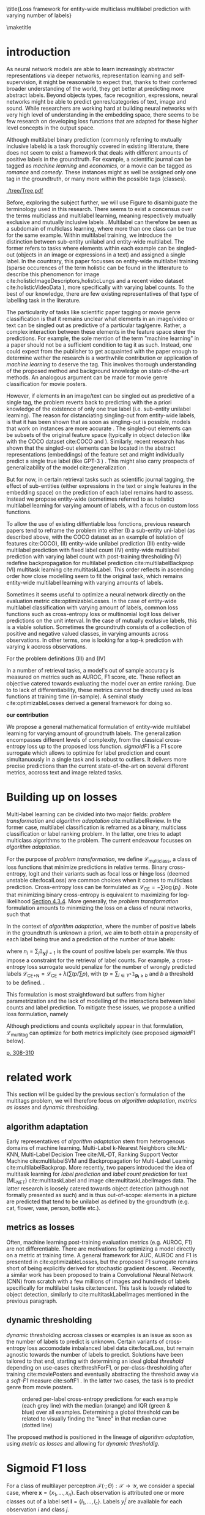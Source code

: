 # https://sigir.org/sigir2021/checklist-to-strengthen-an-ir-paper/
# Things that strengthen an IR paper: recommendations from the Program Chairs
# Presentation
# The paper’s motivation and the potential impact of the addressed problem are discussed.
# The paper’s original contributions (i.e. the delta over prior art) are clearly stated.
# The paper’s claims are properly scoped and supported.
# The paper clearly describes what was done and what was not.
# The choices made in each step of the research are justified (the why’s).
# The results are presented effectively in appropriate format.
# Good discussion accompanies the results.
# Experimentation (if applicable)
# The experimental design and its scale are appropriate.
# In comparative studies, appropriate baselines are used.
# The experimental results are reliable and generalizable.
# The evaluation methods employed are in line with the research questions.
# Statistical analysis is performed and reported appropriately.
# Sufficient details (with data and code where appropriate) are provided to help other researchers assess and reproduce the experiments.


#+OPTIONS: toc:nil 

# bibliographystyle:apa

# #+LATEX_HEADER: \documentclass[sigconf,natbib,screen=true,review=true,anonymous]{acmart}

#+LATEX_CLASS: acmart
#+LATEX_CLASS_OPTIONS: [sigconf,natbib,screen=true,review=true,anonymous]

#+LATEX_HEADER: % We'll get the submission number fro the submission system
#+LATEX_HEADER: \acmSubmissionID{xx}

#+LATEX_HEADER: \input{packages}
#+LATEX_HEADER: \input{definitions}
#+LATEX_HEADER: \input{authors}
#+LATEX_HEADER: \input{meta}



# #+LATEX_HEADER: \usepackage{aistats2018}
# #+LATEX_HEADER: \usepackage{natbib}

#+Latex_header: \usepackage{xcolor}
#+Latex_header: \newcommand\todo[1]{\textcolor{red}{TODO : #1}}
#+Latex_header: \newcommand\doubt[1]{\textcolor{orange}{DOUBT : #1}}
#+Latex_header: % \newcommand\todo[1]{} % uncomment to hide comments
#+Latex_header: % \newcommand\doubt[1]{} % uncomment to hide comments

# #+Latex_header: \usepackage{mathtools}  % amsmath with extensions
# #+Latex_header: \usepackage{amsfonts}  % (otherwise \mathbb does nothing)
# #+Latex_header: \usepackage{amsmath}
# #+Latex_header: \usepackage{amssymb}
#+Latex_header: \usepackage{dsfont}

#+LATEX_HEADER: \usepackage{color}
#+MACRO: color @@latex:{\color{$1}@@$2@@latex:}@@

# highlight sections
# https://latex.org/forum/viewtopic.php?t=27521

# #+LATEX_HEADER: \usepackage{xcolor}                                     
# #+LATEX_HEADER: \usepackage[explicit]{titlesec}                         
# #+LATEX_HEADER: \definecolor{Blue}{rgb}{0,0,0.8}                        
# #+LATEX_HEADER:                                                         
# #+LATEX_HEADER: \titleformat{\subsection}                                  
# #+LATEX_HEADER:    {\normalfont\large\bfseries\color{Blue}}% format     
# #+LATEX_HEADER:    {}% label                                            
# #+LATEX_HEADER:    {0pt}% sep                                           
# #+LATEX_HEADER:    {\titlerule\newline\llap{\thetitle. }#1}% before code
# #+LATEX_HEADER:    [{\titlerule[0.4pt]}]% after code                    
# #+LATEX_HEADER:                                                         
# #+LATEX_HEADER: \titlespacing{\subsection}                                 
# #+LATEX_HEADER:    {25pt}% left                                          
# #+LATEX_HEADER:    {0pt}% before sep                                    
# #+LATEX_HEADER:    {\baselineskip}% after sep                           


\title{Loss framework for entity-wide multiclass multilabel prediction with varying number of labels}


# #+BEGIN_LATEX latex
# \twocolumn[

# \aistatstitle{Top-\( \kappa \) : top k multilabel prediction with varying k}

# \aistatstitle{DynaMu Loss : a loss framework for multilabel prediction with varying number of groundtruth labels}
# # a framework for multilabel prediction with varying amount of labels [Varying Label Amounts Prediction] or top k with varying k

# \aistatsauthor{ Author 1 \And Author 2 \And  Author 3 }

# \aistatsaddress{ Institution 1 \And  Institution 2 \And Institution 3 } ]
# #+END_LATEX

\begin{abstract}
Multilabel classification is a common task in text, image or video (scene) prediction.
\end{abstract}


\keywords{Keyword; Keyword; Keyword}

\maketitle

\acresetall

* introduction

As neural network models are able to learn increasingly abstracter representations via deeper networks, representation learning and self-supervision, it might be reasonable to expect that, thanks to their conferred broader understanding of the world, they get better at predicting more abstract labels. Beyond objects types, face recognition, expressions, neural networks might be able to predict genres/categories \todo{other things as well?} of text, image and sound. While researchers are working hard at building neural networks with very high level of understanding in the embedding space, there seems to be few research on developing loss functions that are adapted for these higher level concepts in the output space.

Although multilabel binary prediction (commonly referring to mutually inclusive labels) is a task thoroughly covered in existing litterature, there does not seem to exist a framework that deals with different amounts of positive labels in the groundtruth. For example, a scientific journal can be tagged as /machine learning/ and /economics/, or a movie can be tagged as /romance/ and /comedy/. These instances might as well be assigned only one tag in the groundtruth, or many more within the possible tags (classes).

#+CAPTION: "multiclass" nomenclature
#+NAME:   fig:tree
[[./tree/Tree.pdf]]

Before, exploring the subject further, we will use Figure \ref{fig:tree} to disambiguate the terminology used in this research. There seems to exist a concensus over the terms multiclass and multilabel learning, meaning respectively mutually exclusive and mutually inclusive labels \todo{source}. Multilabel can therefore be seen as a subdomain of multiclass learning, where more than one class can be true for the same example. Within multilabel training, we introduce the distinction between sub-entity unilabel and entity-wide multilabel. The former refers to tasks where elements within each example can be singled-out (objects in an image or expressions in a text) and assigned a single label. In the countrary, this paper focusses on entity-wide multilabel training (sparse occurences of the term holistic can be found in the litterature to describe this phenomenon for image cite:holisticImageDescriptors,holisticLungs and a recent video dataset cite:holisticVideoData \todo{read these}), more specifically with varying label counts. To the best of our knowledge, there are few existing representatives of that type of labelling task in the literature. \todo{cite more milestone examples for each category.} \todo{delta with hierarchical label learning}

The particularity of tasks like scientific paper tagging or movie genre classification is that it remains unclear what elements in an image/video or text can be singled out as predictive of a particular tag/genre. Rather, a complex interaction between these elements in the feature space steer the predictions. For example, the sole mention of the term "machine learning" in a paper should not be a sufficient condition to tag it as such. Instead, one could expect from the publisher to get acquainted with the paper enough to determine wether the research is a worthwhile contribution or application of /machine learning/ to deserve the tag. This involves thorough understanding of the proposed method and background knowledge on state-of-the-art methods. An analogous argument can be made for movie genre classification for movie posters.

However, if elements in an image/text can be singled out as predictive of a single tag, the problem reverts back to predicting with the a priori knowledge of the existence of only one true label (i.e. sub-entity unilabel learning).  The reason for distanciating singling-out from entity-wide labels, is that it has been shown that as soon as singling-out is possible, models that work on instances are more accurate \todo{rewrite this paragraph and sources}. The singled-out elements can be subsets of the original feature space (typically in object detection like with the COCO dataset  cite:COCO and \todo{others}). Similarly, recent research has shown that the singled-out elements can be located in the abstract representations (embeddings) of the feature set and might individually predict a single true label (like GPT-3 \todo{source}) \todo{more examples}. This might also carry prospects of generalizability of the model cite:generalization \todo{elaborate}. 

But for now, in certain retrieval tasks such as scientific journal tagging, the effect of sub-entities (either expressions in the text or single features in the embedding space) on the prediction of each label remains hard to assess. Instead we propose entity-wide (sometimes referred to as holistic) multilabel learning for varying amount of labels, with a focus on custom loss functions.

To allow the use of existing diffentiable loss fonctions, previous research papers tend to reframe the problem into either (I) a sub-entity uni-label (as described above, with the COCO dataset as an example of isolation of features cite:COCO), (II) entity-wide unilabel prediction (III) entity-wide multilabel prediction with fixed label count (IV) entity-wide multilabel prediction with varying label count with post-training thresholding (V) redefine backpropagation for multilabel prediction cite:multilabelBackprop (VI) multitask learning cite:multitaskLabel. This order reflects in ascending order how close modelling seem to fit the original task, which remains entity-wide multilabel learning with varying amounts of labels. \todo{group them}

Sometimes it seems useful to optimize a neural network directly on the evaluation metric cite:optimizableLosses. In the case of entity-wide multilabel classification with varying amount of labels, common loss functions such as cross-entropy loss or multinomial logit loss deliver predictions on the unit interval. In the case of mutually exclusive labels, this is a viable solution. Sometimes the groundtruth consists of a collection of positive and negative valued classes, in varying amounts across observations. In other terms, one is  looking for a top-k prediction with varying $k$ accross observations.



For the problem definitions (III) and (IV)


In a number of retrieval tasks, a model's out of sample accuracy is measured on metrics such as AUROC, F1 score, etc. These reflect an objective catered towards evaluating the model over an entire ranking. Due to to lack of differentiability, these metrics cannot be directly used as loss functions at training time (in-sample). A seminal study cite:optimizableLosses derived a general framework for doing so. 

**our contribution**

 We propose a general mathematical formulation of entity-wide multilabel learning for varying amount of groundtruth labels. The generalization encompasses different levels of complexity, from the classical cross-entropy loss up to the proposed loss function. /sigmoidF1/ is a F1 score surrogate which allows to optimize for label prediction and count simultanuously in a single task and is robust to outliers. It delivers more precise predictions than the current state-of-the-art on several different metrics, accross text and image related tasks.


* Building up on losses

Multi-label learning can be divided into two major fields: /problem transformation/ and /algorithm adaptation/ cite:multilabelReview. In the former case, multilabel classification is reframed as a binary, multiclass classification or label ranking problem. In the latter, one tries to adapt multiclass algorithms to the problem. The current endeavour focusses on /algorithm adaptation/.


For the purpose of /problem transformation/, we define $\mathcal{L}_{\text {multiclass}}$, a class of loss functions that minimize predictions in relative terms. Binary cross-entropy, logit and their variants such as focal loss or hinge loss (deemed unstable cite:focalLoss) are common choices when it comes to multiclass prediction. Cross-entropy loss can be formulated as $\mathcal{L}_{\text {CE}}=-\sum \log \left(p_{i}\right)$ . Note that minimizing binary cross-entropy is equivalent to maximizing for log-likelihood [[cite:Bishop][Section 4.3.4]]. More generally, the /problem transformation/ formulation amounts to minimizing the loss on a class of neural networks, such that

\begin{equation}
\underset{\mathcal{L}_{\text {multiclass}}} {\min} \mathcal{F}\left(\cdot ; \Theta; \mathcal{L}_{\text {multiclass}} (\mathbf{y}, \hat{\mathbf{y}}) \right),
\end{equation}

In the context of /algorithm adaptation/, where the number of positive labels in the groundtruth is unknown a priori, we aim to both obtain a propensity of each label being true and a prediction of the number of true labels: 

\begin{equation}
\underset{\mathcal{L}_{\text {multiclass}}, \mathcal{L}_{\text {count}}} {\min} \mathcal{F}\left(\cdot ; \Theta; \mathcal{L}_{\text {multiclass}} (\mathbf{y}, \hat{\mathbf{y}}) + \lambda \mathcal{L}_{\text {count}} (\mathbf{n}, \hat{\mathbf{n}})\right),
\end{equation}

where $n_i = \sum_j \mathds{1}_{\mathbf{y_i^j} = 1}$ is the count of positive labels per example. We thus impose a constraint for the retrieval of label counts. For example, a cross-entropy loss surrogate would penalize for the number of wrongly predicted labels $\mathcal{L}_{\text {CE+N}}= \mathcal{L}_{\text {CE}} + \lambda (\sum tp / \sum p)$, with $t p=\sum_{i \in Y^{+}} \mathds{1}_{\mathbf{p_i} \geq b}$ and $b$ a threshold to be defined. \todo{tencent loss}.

This formulation is most straightfoward but suffers from higher parametrization and the lack of modelling of the interactions between label counts and label prediction. To mitigate these issues, we propose a unified loss formulation, namely

\begin{equation}
\underset{\mathcal{L}_{\text {multitag}}} {\min} \mathcal{F}\left(\cdot ; \Theta; \mathcal{L}_{\text {multitag}} (\mathbf{y}, \hat{\mathbf{y}}, \mathbf{n}, \hat{\mathbf{n}}) \right),
\end{equation}

Although predictions and counts explicitely appear in that formulation, $\mathcal{L}_{\text {multitag}}$ can optimize for both metrics implicitely (see proposed /sigmoidF1/ below).


  # \begin{array}{l}\qquad \mathcal{L}_{\text {CE}}=-\frac{1}{N}\left[\sum_{j=1}^{N}\left[t_{j} \log \left(p_{j}\right)+\left(1-t_{j}\right) \log \left(1-p_{j}\right)\right]\right] \\ \text { for } N \text { data points where } t_{i} \text { is the truth value taking a value } 0 \text { or } \\ 1 \text { and } p_{i} \text { is the Softmax probability for the } i^{t h} \text { data point. }\end{array}

  # Alternatively, one coulf use F1 score

  # \begin{equation}
  # \mathcal{L}_{\text {F1+N}} = \frac{\operatorname{tp}}{\mathrm{tp}+\frac{1}{2}(\mathrm{fp}+\mathrm{fn})}
  # \end{equation}

  # with $tp = max(\tau, \mathbf{p})$ and \tau a threshold defined in the function.

\todo{look at YOU ONLY TRAIN ONCE: LOSS-CONDITIONAL TRAINING OF DEEP NETWORKS}

\todo{cite stat learning}   [[cite:statLearning][p. 308-310]]


# * our contribution

# In order to verify our hypotheses, we use multilabel examples, where it is arguably hard to distinguish which elements is predictive of the label. For example, movie posters where the whole context is important and not just facial expressions, title font.

* related work

\todo{look at [[https://www.sciencedirect.com/topics/computer-science/extractive-summarization][extractive summarization]]}

This section will be guided by the previous section's formulation of the multitags problem, we will therefore focus on /algorithm adaptation/, /metrics as losses/ and /dynamic thresholding/.

** algorithm adaptation

Early representatives of /algorithm adaptation/ stem from heterogenous domains of machine learning. Multi-Label k-Nearest Neighbors cite:ML-KNN, Multi-Label Decision Tree cite:ML-DT, Ranking Support Vector Machine cite:multilabelSVM and Backpropagation for Multi-Label Learning cite:multilabelBackprop. More recently, two papers introduced the idea of multitask learning for /label prediction/ and /label count prediction/ for text (ML_NET) cite:multitaskLabel and image cite:multitaskLabelImages data. The latter research is loosely catered towards object detection (although not formally presented as such) and is thus out-of-scope: elements in a picture are predicted that tend to be unilabel as defined by the groundtruth (e.g. cat, flower, vase, person, bottle etc.).

** metrics as losses

Often, machine learning post-training evaluation metrics (e.g. AUROC, F1) are not differentiable. There are motivations \todo{which motivations} for optimizing a model directly on a metric at training time. A general framework for AUC, AUROC and F1 is presented in cite:optimizableLosses, but the proposed F1 surrogate remains short of being explicitly derived for stochastic gradient descent. \todo{check again with the authors if I can't get inspired from their work}. Recently, a similar work has been proposed to train a Convolutional Neural Network (CNN) from scratch with a few millions of images and hundreds of labels specifically for multilabel tasks cite:tencent. This task is loosely related to object detection, similarly to cite:multitaskLabelImages mentioned in the previous paragraph.


# in reformulating loss functions to accomodate sparsity in the data, to optimize directly for the metric at hand or to do thresholding posthoc (see movie posters).

** dynamic thresholding

/dynamic thresholding/ accross classes or examples is an issue as soon as the number of labels to predict is unknown. Certain variants of cross-entropy loss accomodate imbalanced label data  cite:focalLoss, but remain agnostic towards the number of labels to predict. Solutions have been tailored to that end, starting with determining an ideal global /threshold/ depending on use-cases cite:threshForF1, or per-class-thresholding after training cite:moviePosters and eventually abstracting the threshold away via a /soft-F1/ measure cite:softF1 \todo{say more about this method}. In the latter two cases, the task is to predict genre from movie posters.

#+CAPTION: ordered per-label cross-entropy predictions for each example (each grey line) with the median (orange) and IQR (green & blue) over all examples. Determining a global threshold can be related to visually finding the "knee" in that median curve (dotted line)
#+NAME:   fig:knee
[[./images/knee.png]]

\todo{nicer plot on the right dataset}

The proposed method is positioned in the lineage of /algorithm adaptation/, using /metric as losses/ and allowing for /dynamic thresholdig/. 

# We propose a dynamic thresholding mechanism auto-tuned at training time.


# ** weak labels
# (unsure the labels are correct)

# - https://people.cs.pitt.edu/~kovashka/ye_zhang_kovashka_iccv2019_cap2det.pdf
  

# ** implementations

# *** movies

#  [[https://www.analyticsvidhya.com/blog/2019/04/build-first-multi-label-image-classification-model-python/][movie posters with classes]]. 

#  They have movie titles in them

# *** pretrained resnet on multilabel

#  https://github.com/Tencent/tencent-ml-images

# What happens when using a Resnet pretrained on multilabels

# *** soft F1 score loss

#  https://github.com/ashrefm/multi-label-soft-f1

# https://www.analyticsvidhya.com/blog/2019/04/build-first-multi-label-image-classification-model-python/



# /Optimizing directly for macro F1: By introducing the macro soft-F1 loss, we could train the model to directly increase the metric we care about: the macro F1-score @ threshold 0.5. We could clearly observe the alignment during training and evaluation on successive epochs. When using this loss, we do not have to tune the decision threshold any more. Imagine a multi-label classification system with hundreds of labels, how unstable the system will be if we have to continuously update the optimal threshold for each label. The macro soft-F1 loss comes to the rescue. By using it, we can keep all thresholds fixed at 0.5 and still get an optimal performance from the training process./

* Sigmoid F1 loss

For a class of multilayer perceptron $\mathcal{F}(\cdot ; \Theta): \mathcal{X} \rightarrow \mathcal{Y}$, we consider a special case, where $\mathbf{x} = \{x_1, ..., x_n\}$. Each observation is attributed one or more classes out of a label set $\mathbf{l} = \{l_1, ..., l_c\}$. Labels $y_{i}^{j}$ are available for each observation $i$ and class $j$. 

For each observation $i$, label class probabilities can be defined based on predictions as

\todo{check this formula}

\begin{equation}
\mathbf{p}_{i}=\left\{\begin{array}{ll}\hat{\mathbf{y}} & \text { if } y=1 \\ 1-\hat{\mathbf{y}} & \text { otherwise }\end{array}\right.
\end{equation}

Let $tp$ and $fp$ be number of true and false positives respectively. It is necessary to define a bound $b$, at which a prediction is dichotomized:

 $$
 t p=\sum_{i \in Y^{+}} \mathds{1}_{\mathbf{p_i} \geq b} \quad f p=\sum_{i \in Y^{-}} \mathds{1}_{\mathbf{p_i} \geq b} \quad fn = \sum_{i \in Y^{+}} \mathds{1}_{\mathbf{p_i} < b}
 $$

$\mathds{1}_{\mathbf{p_i} \geq b}$, $\mathds{1}_{\mathbf{p_i} < b}$ are thus the count of positive and negative predictions at threshold $b$, 

 We also define precision and recall

 \begin{equation}
 \begin{aligned} P &=\frac{t p}{t p+f p} \\ R &=\frac{t p}{t p+f n}=\frac{t p}{\left|Y^{+}\right|} \end{aligned}
 \end{equation}

 We can then define $F_\beta$, which can be expressed as the effectiveness of retrieval with respect to a user who attaches $\beta$ times as much importance to recall than precision cite:informationRetrieval.

\doubt{maybe ignore $F_\beta$ and only mention $F_1$}

 \begin{equation}
 F_{\beta}=\left(1+\beta^{2}\right) \frac{P \cdot R}{\beta^{2} P+R}
 \end{equation}

Or equivalently:

\begin{equation}
\begin{aligned} F_{\beta} &=\left(1+\beta^{2}\right) \frac{t p}{\left(1+\beta^{2}\right) t p+\beta^{2} f n+f p} \\ &=\left(1+\beta^{2}\right) \frac{t p}{\beta^{2}|Y+|+t p+f p} \end{aligned}
\end{equation}

Given the presence of the step indicator function $\sum \mathds{1}_{\mathbf{p_i} \geq b}$, $F_\beta$ is not differentiable for gradient based methods. One way of surpassing that problem is to use a smooth surrogate.

** soft F1 score

It is possible define a /soft F1/ score cite:softF1 \doubt{can we cite a Medium post?} with smooth confusion matrix entries (i.e. $tp$, $fp$ and $fn$ are not natural numbers anymore):

$$
\tilde{tp}=\sum \hat{\mathbf{y}} \odot \mathbf{y} \quad \tilde{fp} = \sum \hat{\mathbf{y}} \odot (\mathbf{1}- \mathbf{y}) \quad \tilde{fn} = \sum (\mathbf{1} - \hat{\mathbf{y}}) \odot \mathbf{y}
$$

\begin{equation}
\mathcal{L}_{\text {softF1}}= \frac{\tilde{tp}}{2 \tilde{tp}+ \tilde{fn}+ \tilde{fp}}
\end{equation}

/softF1/ is 
  # $$\mathcal{L}_{\text {Pred}}=\sum_{i, j}\left(\mathbf{y}_{i j}-\hat{\mathbf{y}}_{i j}\right)^{2}$$

** sigmoidF1 score

We define /sigmoidF1/, inspired by the /Maximum F1-score criterion/ for automatic mispronounciation detection cite:sigmoid. Whereas 
A sigmoid function $S(u)$

\begin{equation}
S(u)=\frac{1}{1+\exp (-\beta u)}
\end{equation}

Confusion matrix entries then become

$$
\tilde{tp}=\sum S(\hat{\mathbf{y}}) \odot \mathbf{y} \quad \tilde{fp} = \sum \hat{\mathbf{y}} \odot (\mathbf{1} - \mathbf{y}) \quad \tilde{fn} = \sum (\mathbf{1} - \hat{\mathbf{y}}) \odot \mathbf{y}
$$

\doubt{mention smooth hinge loss} cite:smoothHinge


** Robustness


Similarily to the focal loss, sigmoidF1 loss deals with class imbalance (see cite:focalLoss), robustness to outliers cite:focalLoss.

\todo{statistical robustness assessment}



** Evaluation Metrics

The metrics described below are a result of a survey of different common practices for measuring accuracy of multilabel prediction. When true positives and false positives are used, recall that $t p=\sum_{i \in Y^{+}} \mathds{1}_{\mathbf{p_i} \geq b}$ and $f p=\sum_{i \in Y^{-}} \mathds{1}_{\mathbf{p_i} \geq b}$, and thus a threshold $b$ must be set. When $b = 0.5$, as is commonly done [SOURCE HERE], a risk remains that a lot of examples remain without predictions.

Extending $F_1$ to multi-class binary classification amounts to deciding wether to un/pool classes.
In a first pooled iteration, micro $F_1$ [SOURCE HERE] equates to creating a single 2x2 confusion matrix for all classes:
$$F_1^{micro} = \frac{\sum tp_c}{2 \sum tp_c + \sum fn_c + \sum fp_c} \quad for \quad c \in C$$

Macro $F_1$ cite:threshForF1 amounts to creating one confusion matrix per class:

$$F_1^{macro} = \frac{1}{c} \sum_{j=1}^c F_1$$

\doubt{Do we need to justify optimizing for an F1 surrogate at training time and to then use F1 itself as a metric?}
# $$F_1^{macro} = \frac{\sum tp_c}{2 \sum tp_c + \sum fn_c + \sum fp_c} \quad for \quad c \in C$$

Weighted macro $F_1$ \todo{find source} is similar but includes weighing to account for class imbalance, i.e. weighing each class by the number of groundtruth positives.

$$F_1^{weighted} = \frac{1}{c} \sum_{j=1}^c n_j F_1 \quad where \quad n_j = \sum_i \mathds{1}_{\mathbf{y_i^j} = 1}$$

# $$F_1^{weighted} = \frac{\sum tp_c}{2 \sum tp_c + \sum fn_c + \sum fp_c} \quad for \quad c \in C$$

Accuracy is the overall fraction of correctly predicted labels cite:threshForF1:

$$
A c c=\frac{t p+t n}{t p+t n+f p+f n}
$$

# - 'samples':
# Calculate metrics for each instance, and find their average (only meaningful for multilabel classification where this differs from accuracy_score).

# $$F_1^{micro} = \frac{\sum tp_c}{2 \sum tp_c + \sum fn_c + \sum fp_c} \quad for \quad c \in C$$


** TODO compare to  cite:lossComp
  :PROPERTIES:  
  :UNNUMBERED: t  
  :END: 
* datasets

sigmoidF1 is tested across different modalities, namely image sound and text, with a focus on text: the most comparable research was on text data.

\doubt{optional paragraph}
In light of the problem definition leading to the sigmoidF1 framework in the introduction and in order to clearly delimit the proposed method, following are a few datasets that are not suitable for the task.


Among the three datacets used for benchmarking ML-NET cite:multitaskLabel, a cancer hallmark dataset is of sub-entity unilabel nature cite:cancerHallmarks: the research clearly describe a process of annotating several expressions within paper abstracts. The remaining two, seem to fit to the entity wide multilabel definition and have a strong hierarchical nature.


Cacncer can be described according to its complexity with different principles, named hallmarks cite:cancerHallmarks. A corpus of 1580 PubMed abstracts are manually annotated for 10 hallmarks. This is a sub-entity labelling task and will therefore not be used here.

[[./images/cancerHallmarksAnnotation.jpg]]


video dataset: cite:holisticVideoData

, a dataset for movie posters. Music genre 

music genre, Arxiv publications, medical publications.

In order to test sigmoidF1 on different settings, image, sound and text 


The datasets are namely a movie poster dataset, a toxic comments dataset and a medical publications dataset.


- Multilabel classification for text cite:toxicComments

- Scenery dataset for images cite:dataScenery.

- movie Posters dataset: 

https://www.kaggle.com/neha1703/movie-genre-from-its-poster

pre-scraped: https://www.kaggle.com/neha1703/movie-genre-from-its-poster/discussion/35485 (I removed all jpg's that are empty.)

** TODO download posters myself, to see if I get more  (see utils in [[https://github.com/ashrefm/multi-label-soft-f1.git][here]])
   :PROPERTIES:  
   :UNNUMBERED: t
   :END: 



 - https://www.kaggle.com/c/imaterialist-challenge-fashion-2018/data

 - https://archive.ics.uci.edu/ml/datasets/DeliciousMIL\%3A+A+Data+Set+for+Multi-Label+Multi-Instance+Learning+with+Instance+Labels#


 Not what we are looking for:

 some datasets have spacially differing labels such as [[https://machinelearningmastery.com/how-to-develop-a-convolutional-neural-network-to-classify-satellite-photos-of-the-amazon-rainforest/][Amazon rainforest]].

 /citing Kaggle datasets/
 https://www.kaggle.com/data/46091

* Experimental Results


** implementation

varying b in the sigmoid function as if it is an adaptive learning rate.

one b per class

if we consider $b$ and $c$ to be probabilistic, we can then use tensorflow probability to assess their distribution

the batch size has to be relatively large (i.c. 256), in order for meaningful F1 surrogates to be calculated.



*VanillaResnet*

\begin{array}{cccccc}\hline Loss  & \rotatebox[origin=c]{270}{macroF @ 0.5} & \rotatebox[origin=c]{270}{microF1 @ 0.5} & \rotatebox[origin=c]{270}{weightedF1 @ 0.5} & \rotatebox[origin=c]{270}{Precision @ 0.5} & \rotatebox[origin=c]{270}{Recall @ 0.5}\\ 
\hline \mathcal{L}_{\text {CE}} & 0.057 & 0.200 & 0.159 & 0.106 & 0.106 \\ 
\mathcal{L}_{\text {FL}} & 0.055 & 0.192 & 0.154 & 0.115 & 0.115 \\
\mathcal{L}_{\text {CE+N}} & 0 & 0 & 0 & 0 & 0 \\
\mathcal{L}_{\text {CE+T}} & 0 & 0 & 0 & 0 & 0 \\
\mathcal{L}_{\text {macroSoftF1}} & 0.132 & 0.323 & 0.280 & 0.105 & 0.105 \\
\mathcal{L}_{\text {sigmoidF1}} & \mathbf{0.117} & \mathbf{0.240} & \mathbf{0.263} & \mathbf{0.103} & \mathbf{0.103} \\
\hline\end{array}

*TencentResnet*

\begin{array}{ccccc}\hline \text { Metric } & \mathcal{L}_{\text {CE}} & \mathcal{L}_{\text {FL}} & \mathcal{L}_{\text {CE+N}} & \mathcal{L}_{\text {CE+T}} \\ 
\hline P(\%) & 0 & 0 & 0 & 0 \\ 
R(\%) & 0 & 0 & 0 & 0 \\
F_{1}(\%) & 0 & 0 & 0 & \mathbf{0} \\
\hline\end{array}


*DenseNet*

\begin{array}{ccccc}\hline \text { Metric } & \mathcal{L}_{\text {CE}} & \mathcal{L}_{\text {FL}} & \mathcal{L}_{\text {CE+N}} & \mathcal{L}_{\text {CE+T}} \\ 
\hline P(\%) & 0 & 0 & 0 & 0 \\ 
R(\%) & 0 & 0 & 0 & 0 \\
F_{1}(\%) & 0 & 0 & 0 & \mathbf{0} \\
\hline\end{array}

*some TextNet*

\begin{array}{ccccc}\hline \text { Metric } & \mathcal{L}_{\text {CE}} & \mathcal{L}_{\text {FL}} & \mathcal{L}_{\text {CE+N}} & \mathcal{L}_{\text {CE+T}} \\ 
\hline P(\%) & 0 & 0 & 0 & 0 \\ 
R(\%) & 0 & 0 & 0 & 0 \\
F_{1}(\%) & 0 & 0 & 0 & \mathbf{0} \\
\hline\end{array}

*simulated data*

\begin{array}{ccccc}\hline \text { Metric } & \mathcal{L}_{\text {CE}} & \mathcal{L}_{\text {FL}} & \mathcal{L}_{\text {CE+N}} & \mathcal{L}_{\text {CE+T}} \\ 
\hline P(\%) & 0 & 0 & 0 & 0 \\ 
R(\%) & 0 & 0 & 0 & 0 \\
F_{1}(\%) & 0 & 0 & 0 & \mathbf{0} \\
\hline\end{array}

* future work

Apply the loss function to more sophisticated neural network architectures that use F1 score as an evaluation metric such as AC-SUM-GAN cite:AC-SUM-GAN.

This model can be adapted for hiarchical multilabel classification or active learning (for both see cite:activeLearningMultiLabel).

Combine the proposed loss functions with representation learning cite:unsupervisedImage,highResRepresentation or self-supervised learning, in order to model abstract relationships between the labels.

adapt to /extreme/ multilabel prediction cite:extremeMultilabelText

* drawbacks

it is debatable wether any task is intrinsincly multilabel and wether the image / text cannot be decomposed in parts that are single labelled.

not long training and small models, but aibility to demonstrate the statement anyways.

\begin{acks}}
This work was supported by many people.
All content represents the opinion of the authors, which is not necessarily shared or endorsed by their respective employers and/or sponsors.
\end{acks}

\bibliographystyle{ACM-Reference-Format}


bibliography:multilabel.bib
